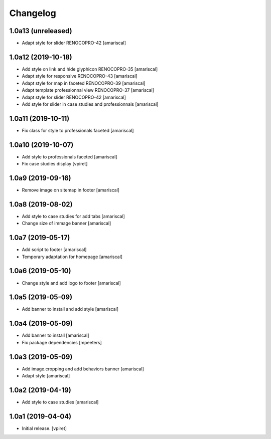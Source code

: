 Changelog
=========


1.0a13 (unreleased)
-------------------

- Adapt style for slider RENOCOPRO-42
  [amariscal]


1.0a12 (2019-10-18)
-------------------

- Add style on link and hide glyphicon RENOCOPRO-35
  [amariscal]

- Adapt style for responsive RENOCOPRO-43
  [amariscal]

- Adapt style for map in faceted RENOCOPRO-39
  [amariscal]

- Adapt template professionnal view RENOCOPRO-37
  [amariscal]

- Adapt style for slider RENOCOPRO-42
  [amariscal]

- Add style for slider in case studies and professionnals
  [amariscal]


1.0a11 (2019-10-11)
-------------------

- Fix class for style to professionals faceted
  [amariscal]


1.0a10 (2019-10-07)
-------------------

- Add style to professionals faceted
  [amariscal]

- Fix case studies display
  [vpiret]


1.0a9 (2019-09-16)
------------------

- Remove image on sitemap in footer
  [amariscal]


1.0a8 (2019-08-02)
------------------

- Add style to case studies for add tabs
  [amariscal]

- Change size of immage banner
  [amariscal]


1.0a7 (2019-05-17)
------------------

- Add script to footer
  [amariscal]

- Temporary adaptation for homepage
  [amariscal]


1.0a6 (2019-05-10)
------------------

- Change style and add logo to footer
  [amariscal]


1.0a5 (2019-05-09)
------------------

- Add banner to install and add style
  [amariscal]


1.0a4 (2019-05-09)
------------------

- Add banner to install
  [amariscal]

- Fix package dependencies
  [mpeeters]


1.0a3 (2019-05-09)
------------------

- Add image.cropping and add behaviors banner
  [amariscal]

- Adapt style
  [amariscal]


1.0a2 (2019-04-19)
------------------

- Add style to case studies
  [amariscal]


1.0a1 (2019-04-04)
------------------

- Initial release.
  [vpiret]
